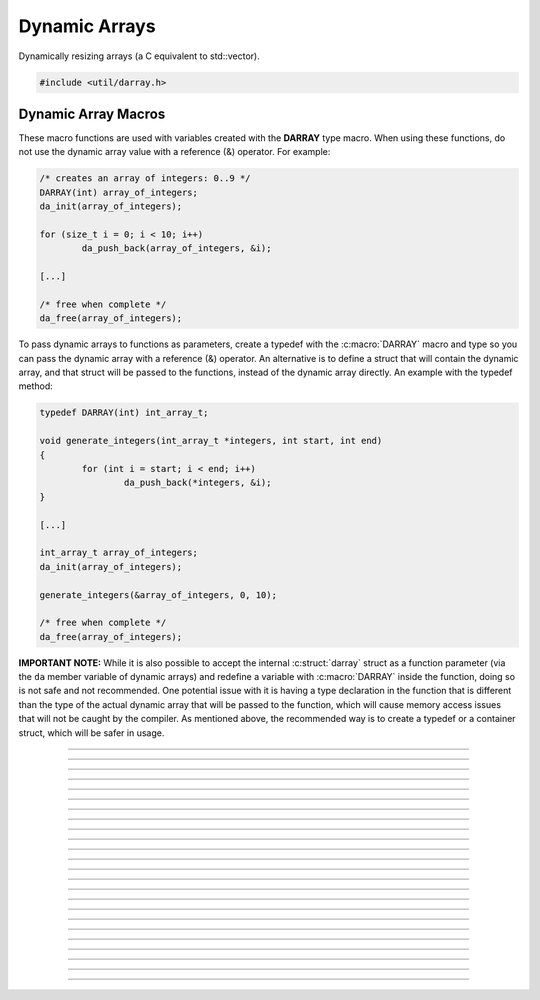 Dynamic Arrays
==============

Dynamically resizing arrays (a C equivalent to std::vector).

.. code:: cpp

   #include <util/darray.h>

.. struct:: darray

   The base dynamic array structure.

.. macro:: DARRAY(type)

   Macro for a dynamic array based upon an actual type.  Use this with
   da_* macros.

.. member:: void *darray.array

   The array pointer.

.. member:: size_t darray.num

   The number of items within the array.

.. member:: size_t darray.capacity

   The capacity of the array.


Dynamic Array Macros
--------------------

These macro functions are used with variables created with the
**DARRAY** type macro.  When using these functions, do not use the
dynamic array value with a reference (&) operator.  For example:

.. code:: cpp

   /* creates an array of integers: 0..9 */
   DARRAY(int) array_of_integers;
   da_init(array_of_integers);

   for (size_t i = 0; i < 10; i++)
           da_push_back(array_of_integers, &i);

   [...]

   /* free when complete */
   da_free(array_of_integers);

To pass dynamic arrays to functions as parameters, create a typedef with the
:c:macro:`DARRAY` macro and type so you can pass the dynamic array with a
reference (&) operator. An alternative is to define a struct that will contain
the dynamic array, and that struct will be passed to the functions, instead of
the dynamic array directly. An example with the typedef method:

.. code:: cpp

   typedef DARRAY(int) int_array_t;

   void generate_integers(int_array_t *integers, int start, int end)
   {
           for (int i = start; i < end; i++)
                   da_push_back(*integers, &i);
   }

   [...]

   int_array_t array_of_integers;
   da_init(array_of_integers);

   generate_integers(&array_of_integers, 0, 10);

   /* free when complete */
   da_free(array_of_integers);

**IMPORTANT NOTE:** While it is also possible to accept the internal
:c:struct:`darray` struct as a function parameter (via the ``da`` member
variable of dynamic arrays) and redefine a variable with :c:macro:`DARRAY`
inside the function, doing so is not safe and not recommended. One potential
issue with it is having a type declaration in the function that is different
than the type of the actual dynamic array that will be passed to the function,
which will cause memory access issues that will not be caught by the compiler.
As mentioned above, the recommended way is to create a typedef or a container
struct, which will be safer in usage.

.. function:: void da_init(da)

   Initializes a dynamic array.

   :param da: The dynamic array

---------------------

.. function:: void da_free(da)

   Frees a dynamic array.

   :param da: The dynamic array

---------------------

.. function:: size_t da_alloc_size(v)

   Gets a size of allocated array in bytes.

   :param da: The dynamic array
   :return:   The allocated size of the dynamic array.

---------------------

.. function:: void *da_end(da)

   Gets a pointer to the last value.

   :param da: The dynamic array
   :return:   The last value of a dynamic array, or *NULL* if empty.

---------------------

.. function:: void da_reserve(da, size_t capacity)

   Reserves a specific amount of buffer space for the dynamic array.

   :param da:       The dynamic array
   :param capacity: New capacity of the dynamic array

---------------------

.. function:: void da_resize(da, size_t new_size)

   Resizes the dynamic array with zeroed values.

   :param da:   The dynamic array
   :param size: New size of the dynamic array

---------------------

.. function:: void da_copy(da_dst, da_src)

   Makes a copy of a dynamic array.

   :param da_dst: The dynamic array to copy to
   :param da_src: The dynamic array to copy from

---------------------

.. function:: void da_copy_array(da, const void *src_array, size_t size)

   Makes a copy of an array pointer.

   :param da:        The dynamic array
   :param src_array: The array pointer to make a copy from
   :param size:      New size of the dynamic array

---------------------

.. function:: void da_move(da_dst, da_src)

   Moves one dynamic array variable to another without allocating new
   data.  *da_dst* is freed before moving, *da_dst* is set to *da_src*,
   then *da_src* is then zeroed.

   :param da_dst: Destination variable
   :param da_src: Source variable

---------------------

.. function:: size_t da_find(da, const void *item_data, size_t starting_idx)

   Finds a value based upon its data.  If the value cannot be found, the
   return value will be DARRAY_INVALID (-1).

   :param da:           The dynamic array
   :param item_data:    The item data to find
   :param starting_idx: The index to start from or 0 to search the
                        entire array

---------------------

.. function:: size_t da_push_back(da, const void *data)

   Pushes data to the back of the array.

   :param da:   The dynamic array
   :param data: Pointer to the new data to push
   :return:     Index of the new value

---------------------

.. function:: void *da_push_back_new(da)

   Pushes a zeroed value to the back of the array, and returns a pointer
   to it.

   :param da: The dynamic array
   :return:   Pointer to the new value

---------------------

.. function:: size_t da_push_back_array(da, const void *src_array, size_t item_count)

   Pushes an array of values to the back of the array.

   :param da:         The dynamic array
   :param src_array:  Pointer of the array of values
   :param item_count: Number of items to push back
   :return:           Index of the first new value

---------------------

.. function:: void da_insert(da, size_t idx, const void *data)

   Inserts a value at a given index.

   :param da:   The dynamic array:
   :param idx:  Index where the new item will be inserted
   :param data: Pointer to the item data to insert

---------------------

.. function:: void *da_insert_new(da, size_t idx)

   Inserts a new zeroed value at a specific index, and returns a pointer
   to it.

   :param da:  The dynamic array
   :param idx: Index to insert at
   :return:    Pointer to the new value

---------------------

.. function:: void da_insert_array(dst, size_t idx, src, size_t n)

   Inserts one or more items at a given index.

   :param dst: The dynamic array:
   :param idx: Index where the new item will be inserted
   :param src: Pointer to the first item to insert
   :param n:   Number of items to insert

---------------------

.. function:: void da_insert_da(da_dst, size_t idx, da_src)

   Inserts a dynamic array in to another dynamic array at a specific
   index.

   :param da_dst: Destination dynamic array being inserted in to
   :param idx:    Index to insert the data at
   :param da_src: The dynamic array to insert

---------------------

.. function:: void da_erase(da, size_t idx)

   Erases an item at a specific index.

   :param da:  The dynamic array
   :param idx: The index of the value to remove

---------------------

.. function:: void da_erase_item(da, const void *item_data)

   Erases an item that matches the value specified

   :param da:        The dynamic array
   :param item_data: Pointer to the data to remove

---------------------

.. function:: void da_erase_range(da, size_t start_idx, size_t end_idx)

   Erases a range of values, including the element at ``start_idx``, but
   not the one at ``end_idx``.

   :param da:        The dynamic array
   :param start_idx: The starting index
   :param end_idx:   The ending index

---------------------

.. function:: void da_pop_back(da)

   Removes one item from the end of a dynamic array.

   :param da: The dynamic array

---------------------

.. function:: void da_join(da_dst, da_src)

   Pushes *da_src* to the end of *da_dst* and frees *da_src*.

   :param da_dst: The destination dynamic array
   :param da_src: The source dynamic array

---------------------

.. function:: void da_split(da_dst1, da_dst2, da_src, size_t split_idx)

   Creates two dynamic arrays by splitting another dynamic array at a
   specific index.  If the destination arrays are not freed, they will
   be freed before getting their new values.  The array being split will
   not be freed.

   :param da_dst1:   Dynamic array that will get the lower half
   :param da_dst2:   Dynamic array that will get the upper half
   :param da_src:    Dynamic array to split
   :param split_idx: Index to split *da_src* at

---------------------

.. function:: void da_move_item(da, size_t src_idx, size_t dst_idx)

   Moves an item from one index to another, moving data between if
   necessary.

   :param da:      The dynamic array
   :param src_idx: The index of the item to move
   :param dst_idx: The new index of where the item will be moved to

---------------------

.. function:: void da_swap(da, size_t idx1, size_t idx2)

   Swaps two values at the given indices.

   :param da: The dynamic array
   :param idx1: Index of the first item to swap
   :param idx2: Index of the second item to swap

